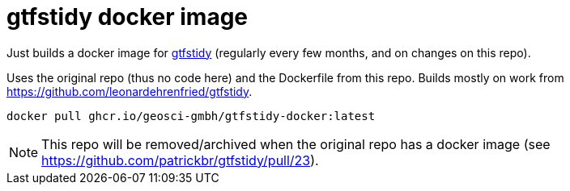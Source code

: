= gtfstidy docker image

Just builds a docker image for https://github.com/patrickbr/gtfstidy[gtfstidy] (regularly every few months, and on changes on this repo).

Uses the original repo (thus no code here) and the Dockerfile from this repo. Builds mostly on work from https://github.com/leonardehrenfried/gtfstidy.

    docker pull ghcr.io/geosci-gmbh/gtfstidy-docker:latest

[NOTE]
====
This repo will be removed/archived when the original repo has a docker image (see https://github.com/patrickbr/gtfstidy/pull/23).
====
